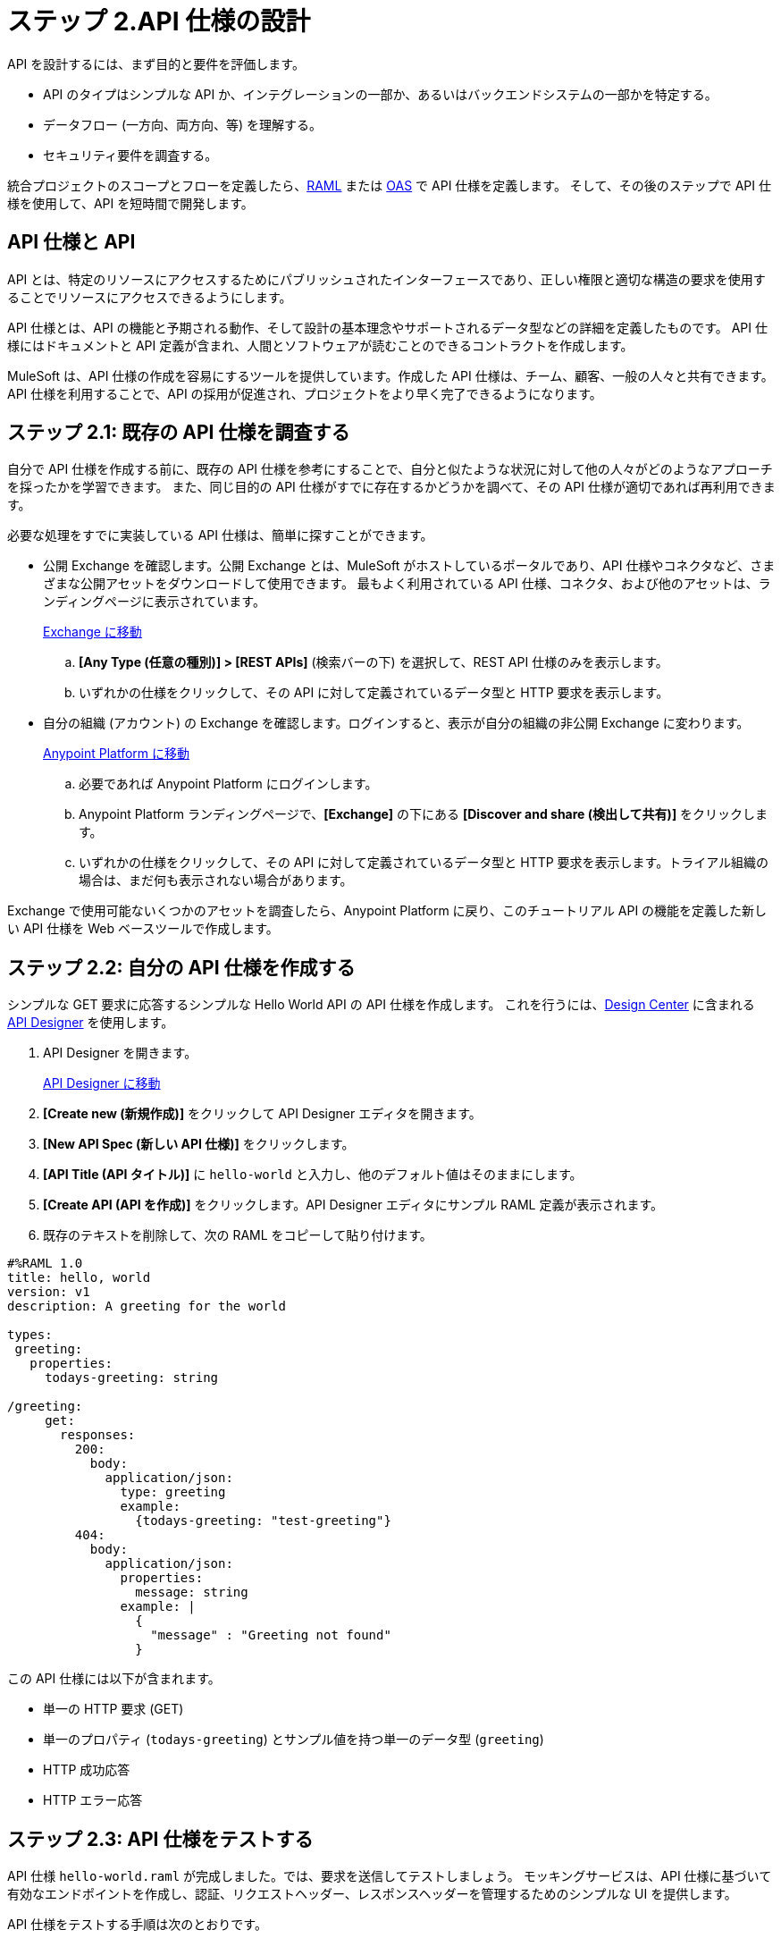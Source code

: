 = ステップ 2.API 仕様の設計

API を設計するには、まず目的と要件を評価します。

* API のタイプはシンプルな API か、インテグレーションの一部か、あるいはバックエンドシステムの一部かを特定する。
* データフロー (一方向、両方向、等) を理解する。
* セキュリティ要件を調査する。

統合プロジェクトのスコープとフローを定義したら、link:https://raml.org/[RAML]​ または link:https://openautomationsoftware.com/[OAS]​ で API 仕様を定義します。
そして、その後のステップで API 仕様を使用して、API を短時間で開発します。

== API 仕様と API

API とは、特定のリソースにアクセスするためにパブリッシュされたインターフェースであり、正しい権限と適切な構造の要求を使用することでリソースにアクセスできるようにします。

API 仕様とは、API の機能と予期される動作、そして設計の基本理念やサポートされるデータ型などの詳細を定義したものです。
API 仕様にはドキュメントと API 定義が含まれ、人間とソフトウェアが読むことのできるコントラクトを作成します。

MuleSoft は、API 仕様の作成を容易にするツールを提供しています。作成した API 仕様は、チーム、顧客、一般の人々と共有できます。
API 仕様を利用することで、API の採用が促進され、プロジェクトをより早く完了できるようになります。

== ステップ 2.1: 既存の API 仕様を調査する

自分で API 仕様を作成する前に、既存の API 仕様を参考にすることで、自分と似たような状況に対して他の人々がどのようなアプローチを採ったかを学習できます。
また、同じ目的の API 仕様がすでに存在するかどうかを調べて、その API 仕様が適切であれば再利用できます。

必要な処理をすでに実装している API 仕様は、簡単に探すことができます。

* 公開 Exchange を確認します。公開 Exchange とは、MuleSoft がホストしているポータルであり、API 仕様やコネクタなど、さまざまな公開アセットをダウンロードして使用できます。
最もよく利用されている API 仕様、コネクタ、および他のアセットは、ランディングページに表示されています。
+
link:https://www.mulesoft.com/exchange["Exchange に移動^", role="button-primary"]
+
  .. *[Any Type (任意の種別)] > [REST APIs]*​ (検索バーの下) を選択して、REST API 仕様のみを表示します。
  .. いずれかの仕様をクリックして、その API に対して定義されているデータ型と HTTP 要求を表示します。
+
* 自分の組織 (アカウント) の Exchange を確認します。ログインすると、表示が自分の組織の非公開 Exchange に変わります。
+
link:https://anypoint.mulesoft.com/login["Anypoint Platform に移動^", role="button-primary"]
+
  .. 必要であれば Anypoint Platform にログインします。
  .. Anypoint Platform ランディングページで、​*[Exchange]*​ の下にある ​*[Discover and share (検出して共有)]*​ をクリックします。
  .. いずれかの仕様をクリックして、その API に対して定義されているデータ型と HTTP 要求を表示します。トライアル組織の場合は、まだ何も表示されない場合があります。

Exchange で使用可能ないくつかのアセットを調査したら、Anypoint Platform に戻り、このチュートリアル API の機能を定義した新しい API 仕様を Web ベースツールで作成します。

== ステップ 2.2: 自分の API 仕様を作成する

シンプルな GET 要求に応答するシンプルな Hello World API の API 仕様を作成します。
これを行うには、​xref:design-center::index.adoc[Design Center]​ に含まれる ​xref:design-center::design-create-publish-api-specs.adoc[API Designer]​ を使用します。

. API Designer を開きます。
+
link:https://anypoint.mulesoft.com/designcenter/designer/["API Designer に移動^", role="button-primary"]
. *[Create new (新規作成)]*​ をクリックして API Designer エディタを開きます。
. *[New API Spec (新しい API 仕様)]*​ をクリックします。
. *[API Title (API タイトル)]*​ に ​`hello-world`​ と入力し、他のデフォルト値はそのままにします。
. *[Create API (API を作成)]*​ をクリックします。API Designer エディタにサンプル RAML 定義が表示されます。
. 既存のテキストを削除して、次の RAML をコピーして貼り付けます。

[source,raml]
----
#%RAML 1.0
title: hello, world
version: v1
description: A greeting for the world

types:
 greeting:
   properties:
     todays-greeting: string

/greeting:
     get:
       responses:
         200:
           body:
             application/json:
               type: greeting
               example:
                 {todays-greeting: "test-greeting"}
         404:
           body:
             application/json:
               properties:
                 message: string
               example: |
                 {
                   "message" : "Greeting not found"
                 }
----
この API 仕様には以下が含まれます。

* 単一の HTTP 要求 (GET)
* 単一のプロパティ (​`todays-greeting`​) とサンプル値を持つ単一のデータ型 (​`greeting`​)
* HTTP 成功応答
* HTTP エラー応答

== ステップ 2.3: API 仕様をテストする

API 仕様 ​`hello-world.raml`​ が完成しました。では、要求を送信してテストしましょう。
モッキングサービスは、API 仕様に基づいて有効なエンドポイントを作成し、認証、リクエストヘッダー、レスポンスヘッダーを管理するためのシンプルな UI を提供します。

API 仕様をテストする手順は次のとおりです。

. `hello-world.raml`​ が開いてなければ開きます。
+
link:https://anypoint.mulesoft.com/designcenter/#/projects["API Designer に移動^" role="button-primary"]
+
image:api-spec1.png[完成した仕様]
+
. [Documentation (ドキュメント)] パネルが開いていない場合は、ドキュメントアイコンをクリックします。
+
image:api-documentation-icon.png[API Designer ドキュメントアイコン]
+
. *API endpoints*​ という表示ラベルを探します。定義したエンドポイントが表示されます。HTTP 要求は緑色のボックスに表示されます。
+
image:get-button.png[[GET] ボタン, 500]
. *[GET]*​ をクリックして、GET 要求と仕様の詳細情報を表示します。
+
image:code-response1.png[[Response (応答)] 項目, 500]
. *[Code examples (コード例)]*​ をクリックして、各プロトコルのサンプルを確認します。
. *[Responses (応答)]*​ の下にある ​*[200]*​ と ​*[404]*​ をクリックして、API 仕様で定義されている応答を確認します。
. 青の ​*[Try It (試す)]*​ ボタンをクリックします。
+
image:try-it.png[[Try It (試す)] ボタン, 500]
. *[Send (送信)]*​ をクリックして、モッキングサービスが仕様に基づいて作成した一時的な要求 URL に要求を送信します。
+
image:ignore-this.png[無視できるエラーメッセージ, 500]
+
この画面に表示されるエラーメッセージは無視しても構いません。要求が成功すると ​`200 OK`​ とテストメッセージが返されます。
+
image:successful-test1.png[テストが成功した場合の結果, 500]
. ケバブメニューの ​*[Response details (レスポンス詳細)]*​ をクリックして、モッキングサービスのレスポンスヘッダーやリクエストヘッダーを調べれば、問題を診断したり、API 仕様の動作を理解することができます。
. テストが終了したら、​*[Mocking Service Configuration (モッキングサービス設定)]*​ パネルを開いて、​*[Local Settings (ローカル設定)]*​ で ​*[Select By Default (デフォルトで選択)]*​ を有効にします。
+
image:api-mocking-service-configuration-icon.png[モッキングサービスアイコン]
+
image:disable-mocking-service.png[無効化される前のモッキングサービスコントロール, 500]

== ステップ 2.4.API 仕様をパブリッシュする

API をテストしたら、API を非公開 Exchange にパブリッシュして、組織内の他のユーザがこの API を再利用できるようにします。

. `hello-world.raml`​ が開いてなければ開きます。
+
link:https://anypoint.mulesoft.com/designcenter/#/projects["API Designer に移動^" role="button-primary"]
. *[Publish (パブリッシュ)]*​ をクリックします。
. *[Publish to Exchange (Exchange へのパブリッシュ)]*​ をクリックします。
+
image:publish-to-exchange1.png[Exchange にパブリッシュするユーザインターフェース, 500]
. すべてのデフォルト値を受け入れて、​*[Asset version (アセットバージョン)]*​ 項目にバージョン番号を入力します。
. *[Publish to Exchange (Exchange にパブリッシュ)]*​ をクリックしてから ​*[Done (完了)]*​ をクリックします。

パブリッシュ後は、組織内のすべてのユーザに hello-world API 仕様が表示され、再利用できるようになります。

== 次のステップ

API を設計してその API 仕様を作成したところで、次は Anypoint Studio (Studio) を使用して、API の実装とインターフェースを含む Mule アプリケーションを作成します。

== 開発者向けの詳細

詳細に興味がある場合は以下を参照してください。

=== 詳細: Exchange

アセットは、公開 Exchange、内部 Exchange、または公開開発者ポータルでパブリッシュできます。

* 公開 Exchange に加えて、組織の内部のみで提供されているアセットも確認できます。
+
link:https://anypoint.mulesoft.com/exchange/["Exchange に移動^", role="button-primary"]
+
* 公開開発者ポータルを作成してある場合は、​*[Public portal (公開ポータル)]*​ をクリックしてポータルでアセットを確認できます。

=== 詳細: API の機能

通常の API プロジェクトでは、さらに多くの機能を実装します。

* xref:studio::set-credentials-in-studio-to.adoc[認証]​を追加する。
* RAML 仕様の定義に従って注釈を追加する。
+
link:https://github.com/raml-org/raml-spec/blob/master/versions/raml-10/raml-10.md/#annotations["RAML 仕様に移動^", role="button-primary"]
* xref:design-center::design-import-files.adoc[API Designer または Studio を使用して Exchange からアセットを追加する。]
* xref:studio::import-api-specification-design-center.adoc[Studio を使用して API 仕様で公開するデータをモデリングする。]
* xref:design-center::design-create-publish-api-fragment.adoc[仕様を再利用できるように API フラグメントでモジュール化する。]

=== 開発者とパートナー向けの詳細

API 仕様を共有してサポートするため、​xref:exchange::to-change-raml-version.adoc[次のバージョン]​に向けて API 仕様に関するフィードバックを集めましょう。